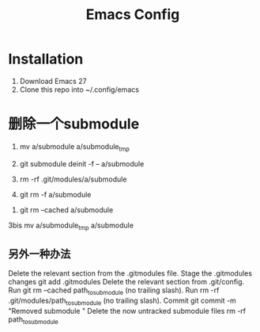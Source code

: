 #+TITLE: Emacs Config

* Installation
1. Download Emacs 27
2. Clone this repo into ~/.config/emacs

* 删除一个submodule
0. mv a/submodule a/submodule_tmp

1. git submodule deinit -f -- a/submodule
2. rm -rf .git/modules/a/submodule
3. git rm -f a/submodule
# Note: a/submodule (no trailing slash)

# or, if you want to leave it in your working tree and have done step 0
4. git rm --cached a/submodule
3bis mv a/submodule_tmp a/submodule

** 另外一种办法
Delete the relevant section from the .gitmodules file.
Stage the .gitmodules changes git add .gitmodules
Delete the relevant section from .git/config.
Run git rm --cached path_to_submodule (no trailing slash).
Run rm -rf .git/modules/path_to_submodule (no trailing slash).
Commit git commit -m "Removed submodule "
Delete the now untracked submodule files rm -rf path_to_submodule
